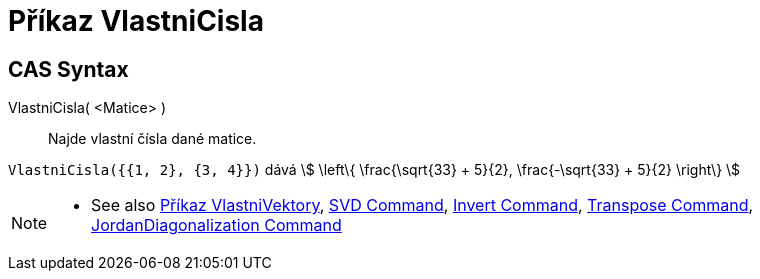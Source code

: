 = Příkaz VlastniCisla
:page-en: commands/Eigenvalues
ifdef::env-github[:imagesdir: /cs/modules/ROOT/assets/images]

== CAS Syntax

VlastniCisla( <Matice> )::
  Najde vlastní čísla dané matice.

[EXAMPLE]
====

`++VlastniCisla({{1, 2}, {3, 4}})++` dává stem:[ \left\{ \frac{\sqrt{33} + 5}{2}, \frac{-\sqrt{33} + 5}{2}
\right\} ]

====

[NOTE]
====

* See also xref:/commands/VlastniVektory.adoc[Příkaz VlastniVektory], xref:/commands/SVD.adoc[SVD Command],
xref:/commands/Invert.adoc[Invert Command], xref:/commands/Transpose.adoc[Transpose Command],
xref:/commands/JordanDiagonalization.adoc[JordanDiagonalization Command]

====

